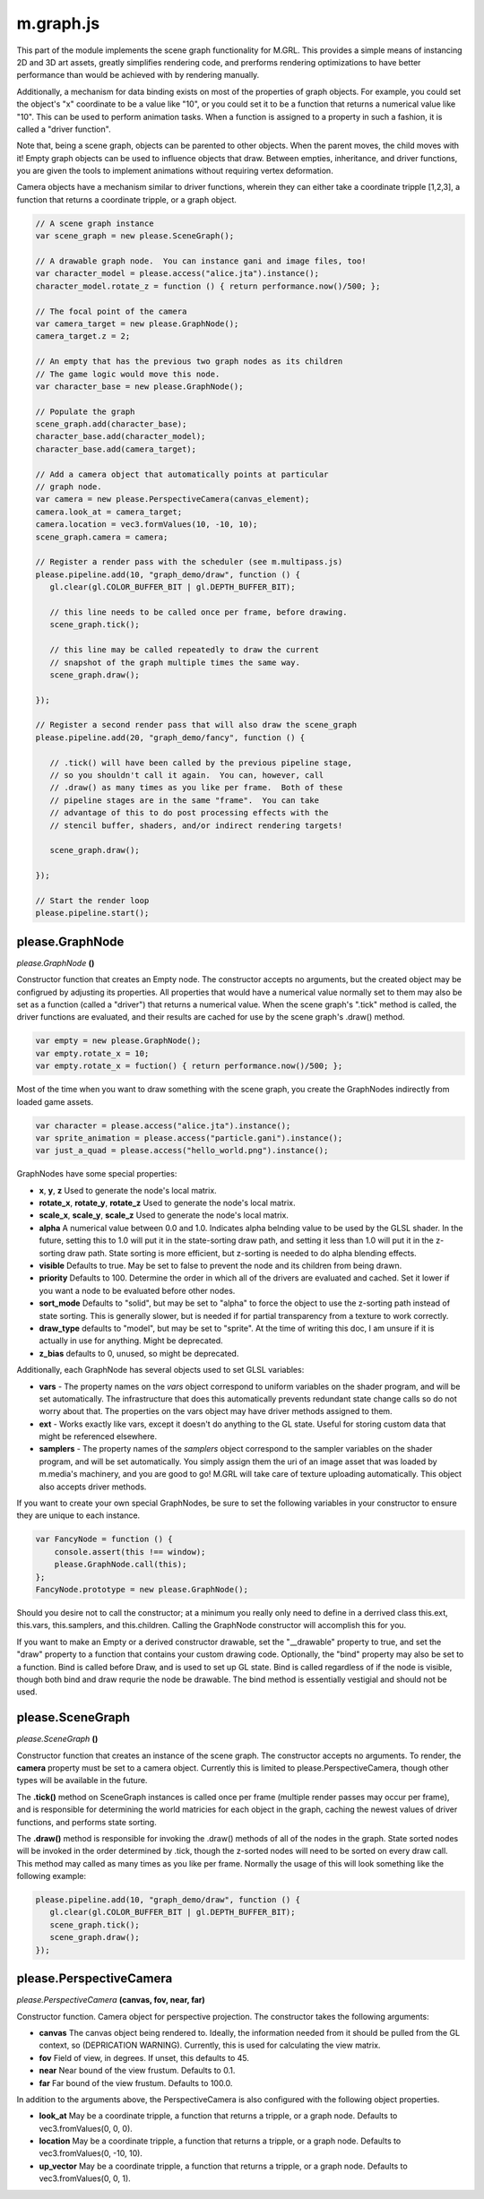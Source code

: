 

m.graph.js
==========

This part of the module implements the scene graph functionality for
M.GRL. This provides a simple means of instancing 2D and 3D art assets,
greatly simplifies rendering code, and prerforms rendering optimizations
to have better performance than would be achieved with by rendering
manually.

Additionally, a mechanism for data binding exists on most of the
properties of graph objects. For example, you could set the object's "x"
coordinate to be a value like "10", or you could set it to be a function
that returns a numerical value like "10". This can be used to perform
animation tasks. When a function is assigned to a property in such a
fashion, it is called a "driver function".

Note that, being a scene graph, objects can be parented to other
objects. When the parent moves, the child moves with it! Empty graph
objects can be used to influence objects that draw. Between empties,
inheritance, and driver functions, you are given the tools to implement
animations without requiring vertex deformation.

Camera objects have a mechanism similar to driver functions, wherein
they can either take a coordinate tripple [1,2,3], a function that
returns a coordinate tripple, or a graph object.

.. code-block:: javascript

    // A scene graph instance
    var scene_graph = new please.SceneGraph();

    // A drawable graph node.  You can instance gani and image files, too!
    var character_model = please.access("alice.jta").instance();
    character_model.rotate_z = function () { return performance.now()/500; };

    // The focal point of the camera
    var camera_target = new please.GraphNode();
    camera_target.z = 2;

    // An empty that has the previous two graph nodes as its children
    // The game logic would move this node.
    var character_base = new please.GraphNode();

    // Populate the graph
    scene_graph.add(character_base);
    character_base.add(character_model);
    character_base.add(camera_target);

    // Add a camera object that automatically points at particular
    // graph node.
    var camera = new please.PerspectiveCamera(canvas_element);
    camera.look_at = camera_target;
    camera.location = vec3.formValues(10, -10, 10);
    scene_graph.camera = camera;

    // Register a render pass with the scheduler (see m.multipass.js)
    please.pipeline.add(10, "graph_demo/draw", function () {
       gl.clear(gl.COLOR_BUFFER_BIT | gl.DEPTH_BUFFER_BIT);

       // this line needs to be called once per frame, before drawing.
       scene_graph.tick();

       // this line may be called repeatedly to draw the current
       // snapshot of the graph multiple times the same way.
       scene_graph.draw();

    });

    // Register a second render pass that will also draw the scene_graph
    please.pipeline.add(20, "graph_demo/fancy", function () {

       // .tick() will have been called by the previous pipeline stage,
       // so you shouldn't call it again.  You can, however, call
       // .draw() as many times as you like per frame.  Both of these
       // pipeline stages are in the same "frame".  You can take
       // advantage of this to do post processing effects with the
       // stencil buffer, shaders, and/or indirect rendering targets!

       scene_graph.draw();

    });

    // Start the render loop
    please.pipeline.start();





please.GraphNode
----------------
*please.GraphNode* **()**

Constructor function that creates an Empty node. The constructor accepts
no arguments, but the created object may be configrued by adjusting its
properties. All properties that would have a numerical value normally
set to them may also be set as a function (called a "driver") that
returns a numerical value. When the scene graph's ".tick" method is
called, the driver functions are evaluated, and their results are cached
for use by the scene graph's .draw() method.

.. code-block:: javascript

    var empty = new please.GraphNode();
    var empty.rotate_x = 10;
    var empty.rotate_x = fuction() { return performance.now()/500; };

Most of the time when you want to draw something with the scene graph,
you create the GraphNodes indirectly from loaded game assets.

.. code-block:: javascript

    var character = please.access("alice.jta").instance();
    var sprite_animation = please.access("particle.gani").instance();
    var just_a_quad = please.access("hello_world.png").instance();

GraphNodes have some special properties:

-  **x**, **y**, **z** Used to generate the node's local matrix.

-  **rotate\_x**, **rotate\_y**, **rotate\_z** Used to generate the
   node's local matrix.

-  **scale\_x**, **scale\_y**, **scale\_z** Used to generate the node's
   local matrix.

-  **alpha** A numerical value between 0.0 and 1.0. Indicates alpha
   belnding value to be used by the GLSL shader. In the future, setting
   this to 1.0 will put it in the state-sorting draw path, and setting
   it less than 1.0 will put it in the z-sorting draw path. State
   sorting is more efficient, but z-sorting is needed to do alpha
   blending effects.

-  **visible** Defaults to true. May be set to false to prevent the node
   and its children from being drawn.

-  **priority** Defaults to 100. Determine the order in which all of the
   drivers are evaluated and cached. Set it lower if you want a node to
   be evaluated before other nodes.

-  **sort\_mode** Defaults to "solid", but may be set to "alpha" to
   force the object to use the z-sorting path instead of state sorting.
   This is generally slower, but is needed if for partial transparency
   from a texture to work correctly.

-  **draw\_type** defaults to "model", but may be set to "sprite". At
   the time of writing this doc, I am unsure if it is actually in use
   for anything. Might be deprecated.

-  **z\_bias** defaults to 0, unused, so might be deprecated.

Additionally, each GraphNode has several objects used to set GLSL
variables:

-  **vars** - The property names on the *vars* object correspond to
   uniform variables on the shader program, and will be set
   automatically. The infrastructure that does this automatically
   prevents redundant state change calls so do not worry about that. The
   properties on the vars object may have driver methods assigned to
   them.

-  **ext** - Works exactly like vars, except it doesn't do anything to
   the GL state. Useful for storing custom data that might be referenced
   elsewhere.

-  **samplers** - The property names of the *samplers* object correspond
   to the sampler variables on the shader program, and will be set
   automatically. You simply assign them the uri of an image asset that
   was loaded by m.media's machinery, and you are good to go! M.GRL will
   take care of texture uploading automatically. This object also
   accepts driver methods.

If you want to create your own special GraphNodes, be sure to set the
following variables in your constructor to ensure they are unique to
each instance.

.. code-block:: javascript

    var FancyNode = function () {
        console.assert(this !== window);
        please.GraphNode.call(this);
    };
    FancyNode.prototype = new please.GraphNode();

Should you desire not to call the constructor; at a minimum you really
only need to define in a derrived class this.ext, this.vars,
this.samplers, and this.children. Calling the GraphNode constructor will
accomplish this for you.

If you want to make an Empty or a derived constructor drawable, set the
"\_\_drawable" property to true, and set the "draw" property to a
function that contains your custom drawing code. Optionally, the "bind"
property may also be set to a function. Bind is called before Draw, and
is used to set up GL state. Bind is called regardless of if the node is
visible, though both bind and draw requrie the node be drawable. The
bind method is essentially vestigial and should not be used.


please.SceneGraph
-----------------
*please.SceneGraph* **()**

Constructor function that creates an instance of the scene graph. The
constructor accepts no arguments. To render, the **camera** property
must be set to a camera object. Currently this is limited to
please.PerspectiveCamera, though other types will be available in the
future.

The **.tick()** method on SceneGraph instances is called once per frame
(multiple render passes may occur per frame), and is responsible for
determining the world matricies for each object in the graph, caching
the newest values of driver functions, and performs state sorting.

The **.draw()** method is responsible for invoking the .draw() methods
of all of the nodes in the graph. State sorted nodes will be invoked in
the order determined by .tick, though the z-sorted nodes will need to be
sorted on every draw call. This method may called as many times as you
like per frame. Normally the usage of this will look something like the
following example:

.. code-block:: javascript

    please.pipeline.add(10, "graph_demo/draw", function () {
       gl.clear(gl.COLOR_BUFFER_BIT | gl.DEPTH_BUFFER_BIT);
       scene_graph.tick();
       scene_graph.draw();
    });



please.PerspectiveCamera
------------------------
*please.PerspectiveCamera* **(canvas, fov, near, far)**

Constructor function. Camera object for perspective projection. The
constructor takes the following arguments:

-  **canvas** The canvas object being rendered to. Ideally, the
   information needed from it should be pulled from the GL context, so
   (DEPRICATION WARNING). Currently, this is used for calculating the
   view matrix.

-  **fov** Field of view, in degrees. If unset, this defaults to 45.

-  **near** Near bound of the view frustum. Defaults to 0.1.

-  **far** Far bound of the view frustum. Defaults to 100.0.

In addition to the arguments above, the PerspectiveCamera is also
configured with the following object properties.

-  **look\_at** May be a coordinate tripple, a function that returns a
   tripple, or a graph node. Defaults to vec3.fromValues(0, 0, 0).

-  **location** May be a coordinate tripple, a function that returns a
   tripple, or a graph node. Defaults to vec3.fromValues(0, -10, 10).

-  **up\_vector** May be a coordinate tripple, a function that returns a
   tripple, or a graph node. Defaults to vec3.fromValues(0, 0, 1).




